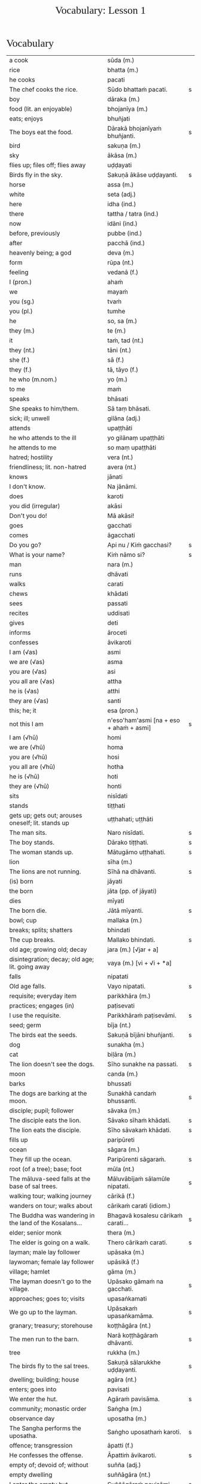 # -*- flyspell-lazy-local: nil; mode: Org; eval: (progn (flycheck-mode 0) (flyspell-mode 0) (toggle-truncate-lines 1)) -*-
#+TITLE: Vocabulary: Lesson 1
#+AUTHOR: The Bhikkhu Saṅgha
#+LATEX_CLASS: memoir
#+LATEX_CLASS_OPTIONS: [a5paper]
#+LATEX_HEADER: \input{./vocabulary-preamble.tex}
#+OPTIONS: toc:nil tasks:nil H:4 author:nil ':t title:nil num:2 ^:{} creator:nil timestamp:nil html-postamble:nil
#+HTML_HEAD_EXTRA: <style> h1, h2, h3, h4, h5, h6 { font-family: 'Spectral'; font-weight: normal; margin-top: 0em; margin-bottom: 0.5em; } h2, h3 { font-size: 1.2em; text-decoration: underline; } table { border-color: white; } </style>

* Decks                                                            :noexport:

Pāli Lessons::Lesson 1::1. Vocabulary

Pāli Lessons::Lesson 1::2. Extra Challenge

* Vocabulary

#+ATTR_LATEX: :environment longtable :align L{0.48\linewidth} L{0.48\linewidth} H
| a cook                                                                  | sūda (m.)                                        |   |
| rice                                                                    | bhatta (m.)                                      |   |
| he cooks                                                                | pacati                                           |   |
| The chef cooks the rice.                                                | Sūdo bhattaṁ pacati.                             | s |
| boy                                                                     | dāraka (m.)                                      |   |
| food (lit. an enjoyable)                                                | bhojanīya (m.)                                   |   |
| eats; enjoys                                                            | bhuñjati                                         |   |
| The boys eat the food.                                                  | Dārakā bhojanīyaṁ bhuñjanti.                     | s |
| bird                                                                    | sakuṇa (m.)                                       |   |
| sky                                                                     | ākāsa (m.)                                       |   |
| flies up; files off; flies away                                         | uḍḍayati                                          |   |
| Birds fly in the sky.                                                   | Sakuṇā ākāse uḍḍayanti.                           | s |
| horse                                                                   | assa (m.)                                        |   |
| white                                                                   | seta (adj.)                                      |   |
| here                                                                    | idha (ind.)                                      |   |
| there                                                                   | tattha / tatra (ind.)                            |   |
| now                                                                     | idāni (ind.)                                     |   |
| before, previously                                                      | pubbe (ind.)                                     |   |
| after                                                                   | pacchā (ind.)                                    |   |
| heavenly being; a god                                                   | deva (m.)                                        |   |
| form                                                                    | rūpa (nt.)                                       |   |
| feeling                                                                 | vedanā (f.)                                      |   |
| I (pron.)                                                               | ahaṁ                                             |   |
| we                                                                      | mayaṁ                                            |   |
| you (sg.)                                                               | tvaṁ                                             |   |
| you (pl.)                                                               | tumhe                                            |   |
| he                                                                      | so, sa (m.)                                      |   |
| they (m.)                                                               | te (m.)                                          |   |
| it                                                                      | taṁ, tad (nt.)                                   |   |
| they (nt.)                                                              | tāni (nt.)                                       |   |
| she (f.)                                                                | sā (f.)                                          |   |
| they (f.)                                                               | tā, tāyo (f.)                                    |   |
| he who (m.nom.)                                                         | yo (m.)                                          |   |
| to me                                                                   | maṁ                                              |   |
| speaks                                                                  | bhāsati                                          |   |
| She speaks to him/them.                                                 | Sā taṃ bhāsati.                                  |   |
| sick; ill; unwell                                                       | gilāna (adj.)                                    |   |
| attends                                                                 | upaṭṭhāti                                         |   |
| he who attends to the ill                                               | yo gilānaṃ upaṭṭhāti                              |   |
| he attends to me                                                        | so maṃ upaṭṭhāti                                  |   |
| hatred; hostility                                                       | vera (nt.)                                       |   |
| friendliness; lit. non-hatred                                           | avera (nt.)                                      |   |
| knows                                                                   | jānati                                           |   |
| I don't know.                                                           | Na jānāmi.                                       |   |
| does                                                                    | karoti                                           |   |
| you did (irregular)                                                     | akāsi                                            |   |
| Don't you do!                                                           | Mā akāsi!                                        |   |
| goes                                                                    | gacchati                                         |   |
| comes                                                                   | āgacchati                                        |   |
| Do you go?                                                              | Api nu / Kiṁ gacchasi?                           | s |
| What is your name?                                                      | Kiṁ nāmo si?                                     | s |
| man                                                                     | nara (m.)                                        |   |
| runs                                                                    | dhāvati                                          |   |
| walks                                                                   | carati                                           |   |
| chews                                                                   | khādati                                          |   |
| sees                                                                    | passati                                          |   |
| recites                                                                 | uddisati                                         |   |
| gives                                                                   | deti                                             |   |
| informs                                                                 | āroceti                                          |   |
| confesses                                                               | āvikaroti                                        |   |
| I am (√as)                                                              | asmi                                             |   |
| we are (√as)                                                            | asma                                             |   |
| you are (√as)                                                           | asi                                              |   |
| you all are (√as)                                                       | attha                                            |   |
| he is (√as)                                                             | atthi                                            |   |
| they are (√as)                                                          | santi                                            |   |
| this; he; it                                                            | esa (pron.)                                      |   |
| not this I am                                                           | n'eso'ham'asmi [na + eso + ahaṁ + asmi]          | s |
| I am (√hū)                                                              | homi                                             |   |
| we are (√hū)                                                            | homa                                             |   |
| you are (√hū)                                                           | hosi                                             |   |
| you all are (√hū)                                                       | hotha                                            |   |
| he is (√hū)                                                             | hoti                                             |   |
| they are (√hū)                                                          | honti                                            |   |
| sits                                                                    | nisīdati                                         |   |
| stands                                                                  | tiṭṭhati                                          |   |
| gets up; gets out; arouses oneself; lit. stands up                      | uṭṭhahati; uṭṭhāti                                 |   |
| The man sits.                                                           | Naro nisīdati.                                   | s |
| The boy stands.                                                         | Dārako tiṭṭhati.                                  | s |
| The woman stands up.                                                    | Mātugāmo uṭṭhahati.                               | s |
| lion                                                                    | sīha (m.)                                        |   |
| The lions are not running.                                              | Sīhā na dhāvanti.                                | s |
| (is) born                                                               | jāyati                                           |   |
| the born                                                                | jāta (pp. of jāyati)                             |   |
| dies                                                                    | mīyati                                           |   |
| The born die.                                                           | Jātā mīyanti.                                    | s |
| bowl; cup                                                               | mallaka (m.)                                     |   |
| breaks; splits; shatters                                                | bhindati                                         |   |
| The cup breaks.                                                         | Mallako bhindati.                                | s |
| old age; growing old; decay                                             | jara (m.) [√jar + a]                             |   |
| disintegration; decay; old age; lit. going away                         | vaya (m.) [vi + √i + *a]                         |   |
| falls                                                                   | nipatati                                         |   |
| Old age falls.                                                          | Vayo nipatati.                                   | s |
| requisite; everyday item                                                | parikkhāra (m.)                                  |   |
| practices; engages (in)                                                 | paṭisevati                                        |   |
| I use the requisite.                                                    | Parikkhāraṁ paṭisevāmi.                          | s |
| seed; germ                                                              | bīja (nt.)                                       |   |
| The birds eat the seeds.                                                | Sakuṇā bījāni bhuñjanti.                          | s |
| dog                                                                     | sunakha (m.)                                     |   |
| cat                                                                     | biḷāra (m.)                                       |   |
| The lion doesn't see the dogs.                                          | Sīho sunakhe na passati.                         | s |
| moon                                                                    | canda (m.)                                       |   |
| barks                                                                   | bhussati                                         |   |
| The dogs are barking at the moon.                                       | Sunakhā candaṁ bhussanti.                        | s |
| disciple; pupil; follower                                               | sāvaka (m.)                                      |   |
| The disciple eats the lion.                                             | Sāvako sīhaṁ khādati.                            | s |
| The lion eats the disciple.                                             | Sīho sāvakaṁ khādati.                            | s |
| fills up                                                                | paripūreti                                       |   |
| ocean                                                                   | sāgara (m.)                                      |   |
| They fill up the ocean.                                                 | Paripūrenti sāgaraṁ.                             | s |
| root (of a tree); base; foot                                            | mūla (nt.)                                       |   |
| The māluva-seed falls at the base of sal trees.                         | Māluvābījaṁ sālamūle nipatati.                   | s |
| walking tour; walking journey                                           | cārikā (f.)                                      |   |
| wanders on tour; walks about                                            | cārikaṁ carati (idiom.)                          |   |
| The Buddha was wandering in the land of the Kosalans...                 | Bhagavā kosalesu cārikaṁ carati...               | s |
| elder; senior monk                                                      | thera (m.)                                       |   |
| The elder is going on a walk.                                           | Thero cārikaṁ carati.                            | s |
| layman; male lay follower                                               | upāsaka (m.)                                     |   |
| laywoman; female lay follower                                           | upāsikā (f.)                                     |   |
| village; hamlet                                                         | gāma (m.)                                        |   |
| The layman doesn't go to the village.                                   | Upāsako gāmaṁ na gacchati.                       | s |
| approaches; goes to; visits                                             | upasaṅkamati                                      |   |
| We go up to the layman.                                                 | Upāsakaṁ upasaṅkamāma.                           | s |
| granary; treasury; storehouse                                           | koṭṭhāgāra (nt.)                                  |   |
| The men run to the barn.                                                | Narā koṭṭhāgāraṁ dhāvanti.                        | s |
| tree                                                                    | rukkha (m.)                                      |   |
| The birds fly to the sal trees.                                         | Sakuṇā sālarukkhe uḍḍayanti.                      | s |
| dwelling; building; house                                               | agāra (nt.)                                      |   |
| enters; goes into                                                       | pavisati                                         |   |
| We enter the hut.                                                       | Agāraṁ pavisāma.                                 | s |
| community; monastic order                                               | Saṅgha (m.)                                       |   |
| observance day                                                          | uposatha (m.)                                    |   |
| The Sangha performs the uposatha.                                       | Saṅgho uposathaṁ karoti.                         | s |
| offence; transgression                                                  | āpatti (f.)                                      |   |
| He confesses the offense.                                               | Āpattiṁ āvikaroti.                               | s |
| empty of; devoid of; without                                            | suñña (adj.)                                     |   |
| empty dwelling                                                          | suññāgāra (nt.)                                  |   |
| I enter the empty hut.                                                  | Suññāgāraṁ pavisāmi.                             | s |
| We go to the roots of trees.                                            | Rukkhamūle gacchāma.                             | s |
| The 4 foundations of mindfulness fulfil the 7 factors of enlightenment. | Cattāro satipaṭṭhānā satta bojjhaṅge paripūrenti. | s |
| The dogs are barking at the cats.                                       | Sunakhā biḷāre bhussanti.                         | s |

* Extra Challenge

#+ATTR_LATEX: :environment longtable :align L{0.48\linewidth} L{0.48\linewidth} H
| (1) here; now; in this world; (2) in this case                                              | idha (ind.)                                                                         |   |
| master; gentleman; sir                                                                      | ayya (m.)                                                                           |   |
| May he come here. (imperative)                                                              | Idha āgacchatu.                                                                     | s |
| May the master come here. (imperative)                                                      | Ayyo idha āgacchatu.                                                                | s |
| Venerable, may the master come and sit here.                                                | Bhante, ayyo āgacchatu, idha nisīdatu.                                              | s |
| I hope; I trust                                                                             | kacci (ind.)                                                                        |   |
| I hope you are...                                                                           | kacci'si [kacci + asi]                                                              |   |
| bearable; tolearable                                                                        | khamanīya (adj.)                                                                    |   |
| able to keep going; sustainable                                                             | yāpanīya (adj.)                                                                     |   |
| I hope you're keeping well Ven., I hope you're getting by?                                  | Kacci, bhante, khamanīyaṁ kacci yāpanīyaṁ?                                          | s |
| few; not much                                                                               | appa (adj.)                                                                         |   |
| fatigue; tiredness                                                                          | kilamatha (m.)                                                                      |   |
| worn out; tired                                                                             | kilanta (adj)                                                                       |   |
| little fatigue; little tiredness                                                            | appakilamatha (m.)                                                                  |   |
| long road; journey                                                                          | addhāna (nt.)                                                                       |   |
| coming; arrival                                                                             | āgata (nt.)                                                                         |   |
| I hope you are with little fatigue?                                                         | Kacci'si appakilamathena?                                                           | s |
| from travelling (from going on the journey)                                                 | addhānaṁ āgato                                                                      |   |
| I hope you're with little fatigue from traveling?                                           | Kacci'si appakilamathena addhānaṁ āgato?                                            | s |
| I'm keeping well, friend, I'm getting by.                                                   | Khamanīyaṁ, āvuso, yāpanīyaṁ.                                                       | s |
| ... and I'm not tired, friend, from traveling.                                              | ... appakilamathena cāhaṁ [ca ahaṁ], āvuso, addhānaṁ āgato.                        | s |
| I am tired. (Me tired I am '√as')                                                           | Ahaṁ kilantosmi. [kilanto + asmi]                                                   | s |
| from there                                                                                  | tato (ind.)                                                                         |   |
| where? from where?                                                                          | kuto (ind.)                                                                         |   |
| And where from, you Ven., have you come?                                                    | Kuto ca tvaṁ bhante, āgacchasi?                                                     | s |
| (1) place; region (2) point; item; detail                                                   | desa (m.)                                                                           |   |
| Portugal-region                                                                             | Portugal-desa                                                                       |   |
| country; province; area                                                                     | janapada (m.)                                                                       |   |
| There is, Ven., in the region (of) Portugal, the monastery called Sumedhārāma.              | Atthi, bhante, Portugal-dese Sumedhārāma-nāma vihāro.                               | s |
| There is, Ven., in the country (of) America, the monastery called Clear Mountain.           | Atthi, bhante, America janapade Pasannagiri-nāma vihāro.                            | s |
| That's where I, Ven., am coming from.                                                       | Tato ahaṁ, bhante, āgacchāmi.                                                       | s |
| (1) ball; lump (2) bit of food                                                              | piṇḍa (m.)                                                                           |   |
| alms food; lit. lump-like thing                                                             | piṇḍaka (m.)                                                                         |   |
| (1) fall (2) drop; dropping; lit. made to drop                                              | pāta (m.)                                                                           |   |
| alms food; lit. lump dropping                                                               | piṇḍapāta (m.)                                                                       |   |
| Have you not had trouble? (not tired/weary you are '√as')                                   | Na kilantosi?                                                                       | s |
| And have you not had trouble getting almsfood? (And not, with the almsfood, you are tired?) | Na ca piṇḍakena kilantosi?                                                           | s |
| I had no trouble getting almsfood. (tired I am '√as')                                       | Na ca piṇḍakena kilantomhi.                                                          | s |
| town; market town                                                                           | nigama (m.)                                                                         |   |
| I am entering the town Ericeira.                                                            | Ericeiraṁ pavisāmi.                                                                 | s |
| day                                                                                         | aṇha (m.)                                                                            |   |
| night                                                                                       | sāya (nt.)                                                                          |   |
| time; occasion                                                                              | samaya (m.)                                                                         |   |
| before, previously                                                                          | pubbe (ind.)                                                                        |   |
| morning-time                                                                                | pubbaṇhasamaya (m.)                                                                  |   |
| day-time                                                                                    | majjhanhikasamaya (m.)                                                              |   |
| evening-time                                                                                | sāyanhasamaya (m.)                                                                  |   |
| This morning I am entering the town Ericeira for alms-round.                                | Idha pubbaṇhasamayaṁ Ericeira-nigamaṁ piṇḍāya pavisāmi.                             | s |
| Good morning (daybreak) Ven. Sir!                                                           | Suppabhātaṁ bhante.                                                                 |   |
| Good morning everyone.                                                                      | Suppabhātaṁ sabbesaṁ.                                                               |   |
| Thank you.                                                                                  | Anumodāmi.                                                                          |   |
| (See you) tomorrow.                                                                         | Suve.                                                                               |   |
| (Sorry,) I'll make amends.                                                                  | Paṭikarissāmi.                                                                       |   |
| remorse; regret; lit. remembering back negatively                                           | vippaṭisāra (m.)                                                                     |   |
| (Sorry, I have) regret.                                                                     | Vippaṭisāraṁ.                                                                       |   |
| (I feel) sorry. (for your situation)                                                        | Kāruññaṁ.                                                                           |   |
| Yes.                                                                                        | Āma / Evaṁ bhante.                                                                  |   |
| No.                                                                                         | No hetaṁ, bhante.                                                                   |   |
| Never mind (leave it aside).                                                                | Tiṭṭhatu, bhante.                                                                    |   |
| It is hot today.                                                                            | Ajj'āccuṇhaṃ. [ajja (ind.) + ati  + uṇha]                                           |   |
| It is cold today.                                                                           | Ajj'ātisītaṁ.                                                                       |   |
| Excuse me!                                                                                  | Okāsa, bhante.                                                                      |   |
| Welcome here.                                                                               | Svāgataṁ.                                                                           |   |
| Please sit.                                                                                 | Nisīdatha.                                                                          |   |
| Wait (stay) here. / May you wait here.                                                      | Ettheva tiṭṭha / tiṭṭhatha.                                                           |   |
| knows; understands                                                                          | jānāti                                                                              |   |
| knows clearly; understands; distinguishes                                                   | pajānāti                                                                            |   |
| I don't understand.                                                                         | Na pajānāmi.                                                                        |   |
| Why is that? Of what cause?                                                                 | Taṁ kissa hetu?                                                                     |   |
| Where?                                                                                      | kattha (ind.)                                                                       |   |
| market; bazaar; market place                                                                | antarāpaṇa (m.)                                                                      |   |
| Where is the market?                                                                        | Kattha antarāpaṇo?                                                                   |   |
| thinks; presumes; supposes                                                                  | maññati                                                                             |   |
| What do you think?                                                                          | Taṁ kiṁ maññasi?                                                                    | s |
| How?                                                                                        | kinti (ind.)                                                                        |   |
| How can I help (do)?                                                                        | Kinti karomi?                                                                       | s |
| What is your name?                                                                          | Kinnāmosi?                                                                          | s |
| My name is ...                                                                              | Ahaṁ bhante ... nāma.                                                               | s |
| What is your preceptor's name?                                                              | Ko nāma te upajjhāyo?                                                               | s |
| My preceptor's name is Ven. ...                                                             | Upajjhāyo me bhante āyasmā ... nāma.                                                | s |
| I hope you are well (enduring)?                                                             | Kacci te bhante khamanīyaṁ?                                                         | s |
| I hope you all are well.                                                                    | Kacci vo khamanīyaṁ.                                                                | s |
| I am alright.                                                                               | Ahaṁ khamanīyo / Khamanīyaṁ me.                                                     | s |
| I am not well.                                                                              | Na me, bhante, khamanīyaṁ.                                                          | s |
| And where are you now?                                                                      | Idāni katthañca hosi?                                                               | s |
| Are you at your mother and father's house?                                                  | Api nu Idāni mātāpitūgāraṁ / -garamhi / -gare viharasi?                             | s |
| I (we) must go.                                                                             | Handa dāni mayaṁ gacchāma.                                                          | s |
| Go at your convenience.                                                                     | Yassadāni tvaṁ kālaṁ maññasi.                                                       | s |
| sunrise; dawn; daybreak                                                                     | pabhāta (nt.)                                                                       |   |
| good morning                                                                                | suppabhāta [su + pabhāta]                                                           |   |
| good midday                                                                                 | sumajjhanhika [su + majjha + anha + ika]                                            |   |
| good evening                                                                                | susāyanha [su + sāya + anha]                                                        |   |
| hot                                                                                         | uṇha (adj.)                                                                          |   |
| cold                                                                                        | sīta (adj.)                                                                         |   |
| drink; beverage                                                                             | pāna (nt.)                                                                          |   |
| water                                                                                       | udaka (nt.)                                                                         |   |
| hot water                                                                                   | uṇhodaka (nt.) [uṇha + udaka]                                                        |   |
| cold water                                                                                  | sītodaka (nt.) [sīta + udaka]                                                       |   |
| feels; experiences; senses; lit. causes to know                                             | vedayati                                                                            |   |
| desires; wants                                                                              | icchati                                                                             |   |
| more; greater; bigger                                                                       | bahutara                                                                            |   |
| food; fuel; sustenance                                                                      | āhāra (m.)                                                                          |   |
| (1) analyses; dissects (2) divides; distributes; shares                                     | vibhajati                                                                           |   |
| immediately after that; with no interval                                                    | anantaraṁ (ind.)                                                                    |   |
| for a week; for seven days                                                                  | sattāhaṁ (ind.)                                                                     |   |
| takes                                                                                       | harati                                                                              |   |
| brings                                                                                      | āharati                                                                             |   |
| will bring                                                                                  | āharissati                                                                          |   |
| (1) takes; grasps; embraces (2) steals; takes (3) obeys; follows; accepts; lit. takes       | ādiyati                                                                             |   |
| (1) taking; grasping; embracing (2) receiving; accepting                                    | ādāya (ger. of ādiyati)                                                             |   |
| thought; reflection                                                                         | vitakka (m.)                                                                        |   |
| agreeable; nice                                                                             | piyarūpa (adj.)                                                                     |   |
| right here                                                                                  | ettheva [ettha + eva]                                                               |   |
| goal; purpose; want                                                                         | attha (m.)                                                                          |   |
| always                                                                                      | sabbadā (ind.)                                                                      |   |
| ever; sometime                                                                              | kadāci (ind.)                                                                       |   |
| never                                                                                       | na kadāci (idiom)                                                                   |   |
| next; after                                                                                 | para (adj.)                                                                         |   |
| master; gentleman                                                                           | ayya (m.)                                                                           |   |
| long road; journey                                                                          | addhāna (nt.)                                                                       |   |
| guest                                                                                       | āgata (m.)                                                                          |   |
| coming; arrival                                                                             | āgata (nt.)                                                                         |   |
| helpful; useful                                                                             | upakāra (adj.)                                                                      |   |
| healthy; well; lit. able                                                                    | kallaka (adj.)                                                                      |   |
| gets; receives; obtains                                                                     | labhati                                                                             |   |
| is received; is obtained                                                                    | labbhati (pass. of labhati)                                                         |   |
| Good morning friend! Are you well?                                                          | Suppabhātaṁ āvuso. Kacci si khamanīyaṁ?                                             | s |
| I am not well, Sir. I feel cold.                                                            | Na me, bhante, khamanīyaṁ. Sītaṁ vedayāmi / paṭisaṁvediyāmi.                        | s |
| Tomorrow will be hot. Do you want a hot drink?                                              | Suve uṇhaṁ bhavissati. Pānaṁ uṇhaṁ icchasi?                                         | s |
| A cup with hot water is a good idea (agreeable thought).                                    | Mallako uṇhodakassa vitakkaṁ piyarūpaṁ. / Uṇhodaka'mallako vitakko piyarūpo (hoti). | s |
| Right here friend. Do you come from the country Spain?                                      | Etthevaṁ āvuso. Spain-desamhā āgacchasi?                                            | s |
| No Sir. I come from the country ...                                                         | No hetaṁ, bhante. ... janapadasmā āgacchāmi.                                        | s |
| And where do you live Sir?                                                                  | Katthañca vasatha bhante?                                                           | s |
| I live in Norway. There it is always cold.                                                  | Norway janapade vasāmi. Tatra sītaṁ sabbadā.                                        | s |
| In the region (of) ..., is it hot?                                                          | Api nu ...-dese uṇho hoti?                                                           | s |
| Here in the morning it is cold, and in the daytime is it hot.                               | Idha pubbaṇhasamaye ca sīto hoti, majjhanhikasamaye ca uṇho hoti.                    | s |
| I must go now. Bye for a week.                                                              | Handa dāni ahaṁ gacchāmi. (Anantaraṁ) sattāhaṁ.                                    | s |
| Go at your convenience.                                                                     | Yassadāni tumhe kālaṁ maññatha.                                                     | s |
| Be heedful! (i.e. take care!)                                                               | Appamādosi!                                                                         | s |
| Welcome, Sir! May the master come here. I hope you are not tired?                           | Svāgataṁ bhante. Ayyo idha āgacchatu. Kacci'si appakilamathena?                     | s |
| Thank you friend, I am tired from coming on the journey.                                    | Anumodāmi āvuso. Kilamathena addhānaṁ āgato.                                        | s |
| Why is that? Today is not hot.                                                              | Taṁ kissa hetu? Na ajj'āccuṇhaṃ / ajjūṇho.                                          | s |
| Having walked for alms, having received a lot of food, my bowl is heavy.                    | Piṇḍāya caritvā / gatvā, bahu khādanīyaṁ paṭiggahetvā / labbhitvā, me patto garo.    | s |
| I got more food than (of) Ven. Kovilo. I will share with him.                               | Āyasmato Kovilassa bahutaraṁ āhāraṁ labbhāmi. Ahaṁ tena vibhajissāmi.              | s |
| Please sit here. Where does the master go for alms?                                         | Ettheva / Idha nisīdatha. Kuhiṁ / Kathaṁ piṇḍāya ayyo gacchatha?                    | s |
| In the town called Ericeira, there is the market. I go there for alms.                      | Gāme Ericeira nāmo, atthi antarāpaṇo. Tatra piṇḍāya gacchāmi.                        | s |
| How can I help (do), Sir?                                                                   | Kinti karomi bhante?                                                                | s |
| What can I do for you, Sir?                                                                 | Kiṁ tuyhaṁ karomi, bhante?                                                          | s |
| should be shared with                                                                       | saddhiṁ saṁvibhajitabbaṁ                                                           |   |
| Having taken my bowl, the alms should be shared with the bhikkhus.                          | Me pattaṁ gahetvā / ādāya, piṇḍaṁ bhikkhūhi saddhiṁ saṁvibhajitabbaṁ.              | s |
| if                                                                                          | sace (ind.)                                                                         |   |
| says; speaks                                                                                | vadeti                                                                              |   |
| If you want water, please tell me Sir.                                                      | Sace udakaṁ icchasi, vadetha me bhante.                                             | s |
| A cup of cold water will be refreshing (healthy).                                           | Sītodakamallako kallako bhavissati.                                                 | s |
| Wait right here Sir, I will bring (it to you).                                              | Ettheva bhante, tiṭṭha / tiṭṭhatha. (Taṁ taṁ) āharissāmi.                            | s |
